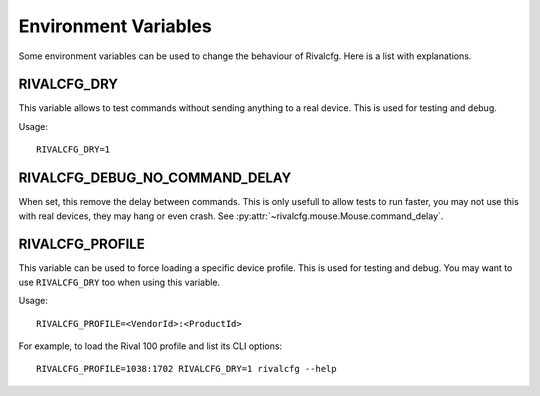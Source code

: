 Environment Variables
=====================

Some environment variables can be used to change the behaviour of Rivalcfg. Here is a list with explanations.


RIVALCFG_DRY
------------

This variable allows to test commands without sending anything to a real device. This is used for testing and debug.

Usage::

    RIVALCFG_DRY=1


RIVALCFG_DEBUG_NO_COMMAND_DELAY
-------------------------------

When set, this remove the delay between commands. This is only usefull to allow tests to run faster, you may not use this with real devices, they may hang or even crash. See :py:attr:`~rivalcfg.mouse.Mouse.command_delay`.


RIVALCFG_PROFILE
----------------

This variable can be used to force loading a specific device profile. This is used for testing and debug. You may want to use ``RIVALCFG_DRY`` too when using this variable.

Usage::

    RIVALCFG_PROFILE=<VendorId>:<ProductId>

For example, to load the Rival 100 profile and list its CLI options::

    RIVALCFG_PROFILE=1038:1702 RIVALCFG_DRY=1 rivalcfg --help


